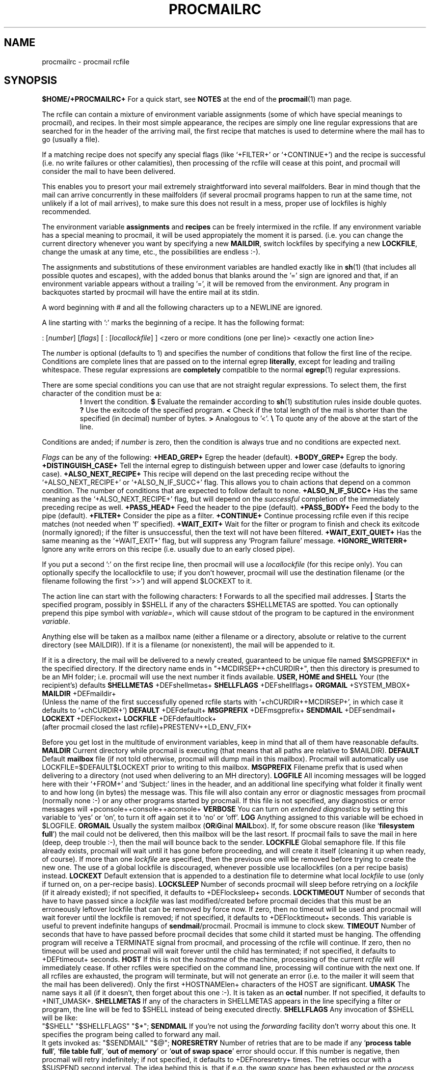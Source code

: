 .Id $Id: procmailrc.man,v 1.7 1992/11/03 14:43:48 berg Exp $
.TH PROCMAILRC 5 \*(Dt BuGless
.SH NAME
.na
procmailrc \- procmail rcfile
.SH SYNOPSIS
.B $HOME/+PROCMAILRC+
.ad
.Sh DESCRIPTION
For a quick start, see
.B NOTES
at the end of the
.BR procmail (1)
man page.
.PP
The rcfile can contain a mixture of environment variable assignments (some
of which have special meanings to procmail), and recipes.  In their most
simple appearance, the recipes are simply one line regular expressions
that are searched for in the header of the arriving mail, the first recipe
that matches is used to determine where the mail has to go (usually a file).
.PP
If a matching recipe does not specify any special flags (like `+FILTER+' or
`+CONTINUE+') and the recipe is successful (i.e. no write failures or other
calamities), then processing of the rcfile will cease at this point, and
procmail will consider the mail to have been delivered.
.PP
This enables you to presort your mail extremely straightforward into several
mailfolders.  Bear in mind though that the mail can arrive concurrently in
these mailfolders (if several procmail programs happen to run at the same time,
not unlikely if a lot of mail arrives), to make sure this does not result in a
mess, proper use of lockfiles is highly recommended.
.PP
The environment variable
.B assignments
and
.B recipes
can be freely intermixed in the rcfile. If any environment variable has
a special meaning to procmail, it will be used appropiately the moment
it is parsed. (i.e. you can change the current directory whenever you
want by specifying a new
.BR MAILDIR ,
switch lockfiles by specifying a new
.BR LOCKFILE ,
change the umask at any time, etc., the possibilities are endless :-).
.PP
The assignments and substitutions of these environment variables are handled
exactly like in
.BR sh (1)
(that includes all possible quotes and escapes),
with the added bonus that blanks around the '=' sign are ignored and that,
if an environment variable appears without a trailing '=', it will be
removed from the environment.  Any program in backquotes started by procmail
will have the entire mail at its stdin.
.PP
.Ss Comments
A word beginning with # and all the following characters up to a NEWLINE
are ignored.
.Ss Recipes
.PP
A line starting with ':' marks the beginning of a recipe.  It has the
following format:
.PP
.Rs
: [\fInumber\fP] [\fIflags\fP] [ : [\fIlocallockfile\fP] ]
<zero or more conditions (one per line)>
<exactly one action line>
.Re
.PP
The
.I number
is optional (defaults to 1) and specifies the number of conditions that
follow the first line of the recipe.  Conditions are complete lines that are
passed on to the internal egrep
.BR literally ,
except for leading and trailing whitespace.
These regular expressions are
.B completely
compatible to the normal
.BR egrep (1)
regular expressions.
.PP
There are some special conditions you can use that are not straight regular
expressions.  To select them, the first character of the condition must
be a:
.RS
.Tp 0.5i
.B !
Invert the condition.
.Tp
.B $
Evaluate the remainder according to
.BR sh (1)
substitution rules inside double quotes.
.Tp
.B ?
Use the exitcode of the specified program.
.Tp
.B <
Check if the total length of the mail is shorter than the specified (in
decimal) number of bytes.
.Tp
.B >
Analogous to '<'.
.Tp
.B \e
To quote any of the above at the start of the line.
.RE
.PP
Conditions are anded; if
.I number
is zero, then the condition is always true and no conditions are expected
next.
.PP
.I Flags
can be any of the following:
.Tp 0.5i
.B +HEAD_GREP+
Egrep the header (default).
.Tp
.B +BODY_GREP+
Egrep the body.
.Tp
.B +DISTINGUISH_CASE+
Tell the internal egrep to distinguish between upper and lower case (defaults
to ignoring case).
.Tp
.B +ALSO_NEXT_RECIPE+
This recipe will depend on the last preceding recipe without the
`+ALSO_NEXT_RECIPE+' or `+ALSO_N_IF_SUCC+' flag.  This allows you to chain
actions that depend on a common condition.  The number of conditions that
are expected to follow default to none.
.Tp
.B +ALSO_N_IF_SUCC+
Has the same meaning as the `+ALSO_NEXT_RECIPE+' flag, but will depend on the
.I successful
completion of the immediately preceding recipe as well.
.Tp
.B +PASS_HEAD+
Feed the header to the pipe (default).
.Tp
.B +PASS_BODY+
Feed the body to the pipe (default).
.Tp
.B +FILTER+
Consider the pipe as a filter.
.Tp
.B +CONTINUE+
Continue processing rcfile even if this recipe matches (not needed when 'f'
specified).
.Tp
.B +WAIT_EXIT+
Wait for the filter or program to finish and check its exitcode (normally
ignored); if the filter is unsuccessful, then the text will not have been
filtered.
.Tp
.B +WAIT_EXIT_QUIET+
Has the same meaning as the `+WAIT_EXIT+' flag, but will suppress any
`Program failure' message.
.Tp
.B +IGNORE_WRITERR+
Ignore any write errors on this recipe (i.e. usually due to an early closed
pipe).
.Ss "Local lockfile"
.PP
If you put a second ':' on the first recipe line, then procmail will use a
.I locallockfile
(for this recipe only).  You can optionally specify the locallockfile
to use; if you don't however, procmail will use the destination filename
(or the filename following the first '>>') and will append $LOCKEXT to it.
.Ss "Recipe action line"
.PP
The action line can start with the following characters:
.Tp
.B !
Forwards to all the specified mail addresses.
.Tp
.B |
Starts the specified program, possibly in $SHELL if any
of the characters $SHELLMETAS are spotted.  You can optionally prepend this
pipe symbol with
.IR variable= ,
which will cause stdout of the program to be captured in the environment
.IR variable .
.PP
Anything else will be taken as a mailbox name (either a filename or a
directory, absolute or relative to the current directory (see MAILDIR)).
If it is a filename (or nonexistent), the mail will be appended to it.
.PP
If it is a directory, the mail will be delivered to a newly created, guaranteed
to be unique file named $MSGPREFIX* in the specified directory.  If the
directory name ends in "+MCDIRSEP++chCURDIR+", then this directory is presumed
to be an MH folder; i.e. procmail will use the next number it finds available.
.Ss "Environment variable defaults"
.Tp 2.2i
.B "USER, HOME and SHELL"
Your (the recipient's) defaults
.Tp
.B SHELLMETAS
\&+DEFshellmetas+
.Tp
.B SHELLFLAGS
\&+DEFshellflags+
.Tp
.BR ORGMAIL
\&+SYSTEM_MBOX+
.Tp
.B MAILDIR
\&+DEFmaildir+
.br
(Unless the name of the first successfully opened rcfile starts with
`+chCURDIR++MCDIRSEP+', in which case it defaults to `+chCURDIR+')
.Tp
.B DEFAULT
\&+DEFdefault+
.Tp
.B MSGPREFIX
\&+DEFmsgprefix+
.Tp
.B SENDMAIL
\&+DEFsendmail+
.Tp
.B LOCKEXT
\&+DEFlockext+
.Tp
.B LOCKFILE
\&+DEFdefaultlock+
.br
(after procmail closed the last rcfile)+PRESTENV++LD_ENV_FIX+
.Ss Environment
.PP
Before you get lost in the multitude of environment variables, keep in mind
that all of them have reasonable defaults.
.Tp 1.2i
.B MAILDIR
Current directory while procmail is executing (that means that all paths
are relative to $MAILDIR).
.Tp
.B DEFAULT
Default
.B mailbox
file (if not told otherwise, procmail will dump mail in this mailbox).
Procmail will automatically use LOCKFILE=$DEFAULT$LOCKEXT prior to writing
to this mailbox.
.Tp
.B MSGPREFIX
Filename prefix that is used when delivering to a directory (not used when
delivering to an MH directory).
.Tp
.B LOGFILE
All incoming messages will be logged here with their `+FROM+' and `Subject:'
lines in the header, and an additional line specifying what folder it
finally went to and how long (in bytes) the message was.  This file will
also contain any error or diagnostic messages from procmail
(normally none :-) or any other programs started by procmail.  If this file
is not specified, any diagnostics or error messages will
+pconsole++console++aconsole+
.Tp
.B VERBOSE
You can turn on
.I extended diagnostics
by setting this variable to `yes' or `on', to turn it off again set it to `no'
or `off'.
.Tp
.B LOG
Anything assigned to this variable will be echoed in $LOGFILE.
.Tp
.B ORGMAIL
Usually the system mailbox (\fBOR\fPi\fBG\fPinal \fBMAIL\fPbox).  If, for
some obscure reason (like `\fBfilesystem full\fP') the mail could not be
delivered, then this mailbox will be the last resort.  If procmail
fails to save the mail in here (deep, deep trouble :-), then the mail
will bounce back to the sender.
.Tp
.B LOCKFILE
Global semaphore file.  If this file already exists, procmail
will wait until it has gone before proceeding, and will create it itself
(cleaning it up when ready, of course).  If more than one
.I lockfile
are specified, then the previous one will be removed before trying to create
the new one.  The use of a global lockfile is discouraged, whenever possible
use locallockfiles (on a per recipe basis) instead.
.Tp
.B LOCKEXT
Default extension that is appended to a destination file to determine
what local
.I lockfile
to use (only if turned on, on a per-recipe basis).
.Tp
.B LOCKSLEEP
Number of seconds procmail will sleep before retrying on a
.I lockfile
(if it already existed); if not specified, it defaults to +DEFlocksleep+
seconds.
.Tp
.B LOCKTIMEOUT
Number of seconds that have to have passed since a
.I lockfile
was last modified/created before procmail decides that this must be an
erroneously leftover lockfile that can be removed by force now.  If zero,
then no timeout will be used and procmail will wait forever until the
lockfile is removed; if not specified, it defaults to +DEFlocktimeout+ seconds.
This variable is useful to prevent indefinite hangups of
.BR sendmail /procmail.
Procmail is immune to clock skew.
.Tp
.B TIMEOUT
Number of seconds that have to have passed before procmail decides that
some child it started must be hanging.  The offending program will receive
a TERMINATE signal from procmail, and processing of the rcfile will continue.
If zero, then no timeout will be used and procmail will wait forever until the
child has terminated; if not specified, it defaults to +DEFtimeout+ seconds.
.Tp
.B HOST
If this is not the
.I hostname
of the machine, processing of the current
.I rcfile
will immediately cease. If other rcfiles were specified on the
command line, processing will continue with the next one.  If all rcfiles
are exhausted, the program will terminate, but will not generate an error
(i.e. to the mailer it will seem that the mail has been delivered).  Only the
first +HOSTNAMElen+ characters of the HOST are significant.
.Tp
.B UMASK
The name says it all (if it doesn't, then forget about this one :-).  It
is taken as an
.B octal
number.  If not specified, it defaults to +INIT_UMASK+.
.Tp
.B SHELLMETAS
If any of the characters in SHELLMETAS appears in the line specifying
a filter or program, the line will be fed to $SHELL
instead of being executed directly.
.Tp
.B SHELLFLAGS
Any invocation of $SHELL will be like:
.br
"$SHELL" "$SHELLFLAGS" "$*";
.Tp
.B SENDMAIL
If you're not using the
.I forwarding
facility don't worry about this one.  It specifies the program being
called to forward any mail.
.br
It gets invoked as: "$SENDMAIL" "$@";
.Tp
.B NORESRETRY
Number of retries that are to be made if any `\fBprocess table full\fP',
`\fBfile table full\fP', `\fBout of memory\fP' or
`\fBout of swap space\fP' error should occur.  If this number is negative,
then procmail will retry indefinitely; if not specified, it defaults to
+DEFnoresretry+ times.  The retries occur with a $SUSPEND second interval.  The
idea behind this is, that if e.g. the
.I swap
.I space
has been exhausted or the
.I process
.I table
is full, usually several other programs will either detect this too
and abort or crash 8-), and thereby freeing valuable
.I resources
for procmail.
.Tp
.B SUSPEND
Number of seconds that procmail will pause if it has to wait for something
that is currently unavailable (memory, fork, etc.); if not specified, it will
default to +DEFsuspend+ seconds.  See also:
.BR LOCKSLEEP .
.Tp
.B LINEBUF
Length of the internal line buffers, cannot be set smaller than +MINlinebuf+.
All lines read from the
.I rcfile
should not exceed $LINEBUF characters before and after expansion.  If not
specified, it defaults to +DEFlinebuf+.  This limit, of course, does
.I not
apply to the mail itself, which can have arbitrary line lengths, or could
be a binary file for that matter.
.Tp
.B DELIVERED
If set to `yes' procmail will pretend (to the mail agent) the mail
has been delivered.  If mail cannot be delivered after meeting this
assignment (to `yes'), the mail will be lost (i.e. it will not bounce).
.Tp
.B TRAP
When procmail terminates it will execute the contents of this variable.
.Tp
.B INCLUDERC
Names an rcfile (relative to the current directory) which will be included
here as if it were part of the current rcfile.  Unlimited nesting is
permitted.
.Tp
.B COMSAT
.BR Comsat (8)/ biff (1)
notification is on by default, it can be turned off by setting this variable
to `no'.  Alternatively the biff-service can be customised by setting it to
either `service+SERV_ADDRsep+', `+SERV_ADDRsep+hostname', or
`service+SERV_ADDRsep+hostname'.  When not specified it defaults
to +COMSATservice++SERV_ADDRsep++COMSAThost+.
.Sh EXAMPLES
Look in the
.BR procmailex (5)
man page.
.Sh CAVEATS
Continued lines in an action line that specifies a program always have to end
in a backslash, even if the underlying shell would not need or want the
backslash to indicate continuation.  This is due to the two pass parsing
process needed (first procmail, then the shell (or not, depending on
.BR SHELLMETAS )).
.PP
Don't put comments on the regular expression condition lines in a
recipe, these lines are fed to the internal egrep
.IR literally .
.PP
Watch out for deadlocks when doing unhealthy things like forwarding mail
to your own account.  Deadlocks can be broken by proper use of
.BR LOCKTIMEOUT .
.PP
Any default values that procmail has for some environment variables will
.B always
override the ones that were already defined.  If you really want to
override the defaults, you either have to put them in the
.B rcfile
or on the command line as arguments.
.PP
If you specify only a `+PASS_HEAD+' or a `+PASS_BODY+' flag on a recipe,
and the recipe matches, then, unless a `+FILTER+' or `+CONTINUE+' flag is
present as well, the body respectively the header of the mail will be silently
lost.
.PP
The `+CONTINUE+' flag defaults to on when capturing stdout of a recipe in an
environment variable.
.Sh "SEE ALSO"
.na
.BR procmail (1),
.BR procmailex (5),
.BR sh (1),
.BR csh (1),
.BR mail (1),
.BR mailx (1),
.BR binmail (1),
.BR uucp (1),
.BR aliases (5),
.BR sendmail (8),
.BR egrep (1),
.BR grep (1),
.BR biff (1),
.BR comsat (8),
.BR lockfile (1),
.BR formail (1)
.ad
.Sh BUGS
The only substitutions of environment variables that can be handled by
procmail itself are of the type $name, ${name}, $$, $? and $\-; whereas $\-
will be substituted by the name of the last folder delivered
to.+UPPERCASE_USERNAMES+
.PP
A line buffer of length $LINEBUF is used when processing the
.IR rcfile ,
any expansions
.B have
to fit within this limit; if they don't, behaviour is undefined.
.PP
If the global lockfile has a
.I relative
path, and the current directory
is not the same as when the global lockfile was created, then the global
lockfile will not be removed if procmail exits at that point (remedy:
use
.I absolute
paths to specify global lockfiles).
.PP
When capturing stdout from a recipe into an environment variable, exactly
one trailing newline will be stripped.
.Sh MISCELLANEOUS
If the regular expression contains `\fB+TOkey+\fP' it will be substituted by
.na
`\fB+TOsubstitute+\fP',
which should catch all destination specifications.
.ad
.PP
If the regular expression contains `\fB+FROMDkey+\fP' it will be
substituted by
.na
`\fB+FROMDsubstitute+\fP',
which should catch mails coming from most daemons (how's that for a regular
expression :-).
.ad
.PP
When assigning boolean values to variables like VERBOSE, DELIVERED or COMSAT,
procmail accepts as true every string starting with: a non-zero value, `on',
`y' or `t'.  False is every string starting with: a zero value, `off', `n' or
`f'.
.PP
If the action line of a recipe specifies a program, a sole backslash-newline
pair in it on an otherwise empty line will be converted into a newline.
.Sh NOTES
Since whitespace generally is ignored in the rcfile you can indent everything
to taste.
.PP
The leading `|' on the action line to specify a program or filter is stripped
before checking for $SHELLMETAS.
.PP
Files included with the INCLUDERC directive containing only environment
variable assignments can be shared with sh.
.PP
For
.I really
complicated processing you can even consider calling
.B procmail
recursively.
